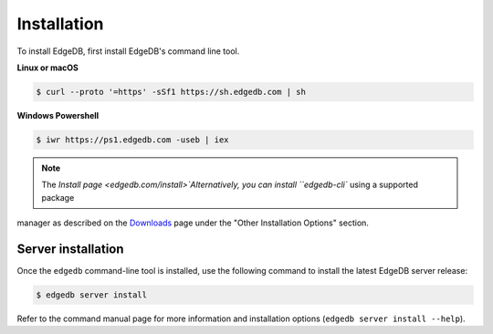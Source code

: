 .. _ref_admin_install:

============
Installation
============

To install EdgeDB, first install EdgeDB's command line tool.

**Linux or macOS**

.. code-block:: bash

    $ curl --proto '=https' -sSf1 https://sh.edgedb.com | sh

**Windows Powershell**

.. code-block:: bash

    $ iwr https://ps1.edgedb.com -useb | iex

.. note::

    The `Install page <edgedb.com/install>`Alternatively, you can install ``edgedb-cli`` using a supported package
manager as described on the `Downloads <https://www.edgedb.com/download/>`_
page under the "Other Installation Options" section.


Server installation
===================

Once the ``edgedb`` command-line tool is installed, use the following command
to install the latest EdgeDB server release:

.. code-block:: bash

    $ edgedb server install

Refer to the command manual page for more information and installation options
(``edgedb server install --help``).
